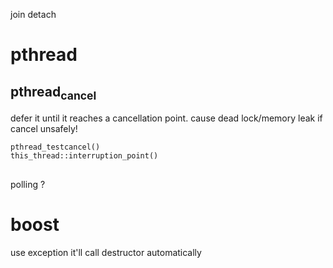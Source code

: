 
join
detach

* pthread
** pthread_cancel
   defer it until it reaches a cancellation point.
   cause dead lock/memory leak if cancel unsafely!
   
   : pthread_testcancel()
   : this_thread::interruption_point()

** 
polling ?


* boost
  use exception
  it'll call destructor automatically

